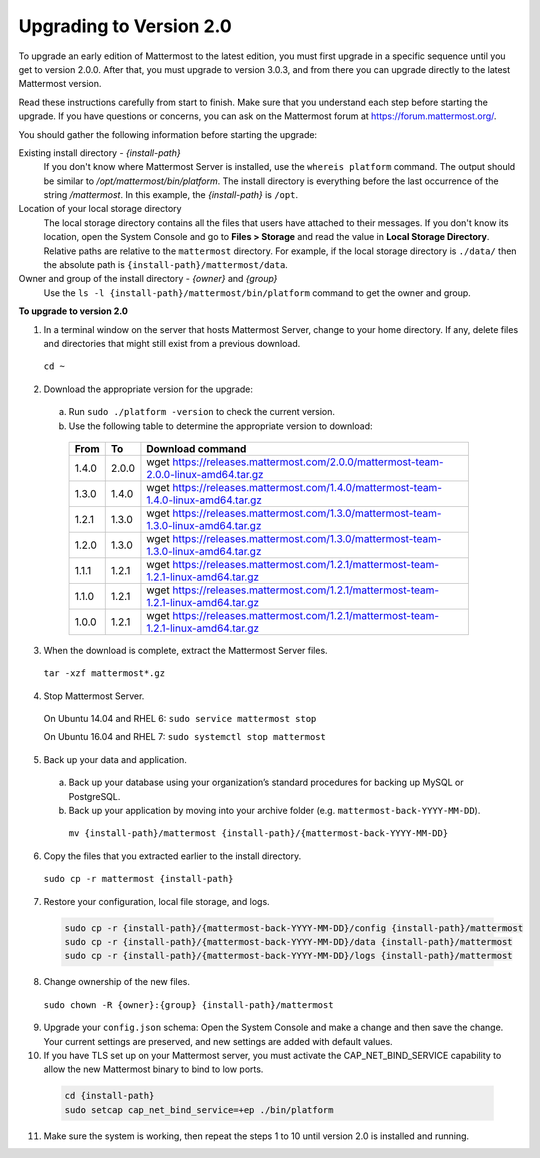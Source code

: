 Upgrading to Version 2.0
========================

To upgrade an early edition of Mattermost to the latest edition, you must first upgrade in a specific sequence until you get to version 2.0.0. After that, you must upgrade to version 3.0.3, and from there you can upgrade directly to the latest Mattermost version.

Read these instructions carefully from start to finish. Make sure that you understand each step before starting the upgrade. If you have questions or concerns, you can ask on the Mattermost forum at https://forum.mattermost.org/.

You should gather the following information before starting the upgrade:

Existing install directory - *{install-path}*
  If you don't know where Mattermost Server is installed, use the ``whereis platform`` command. The output should be similar to */opt/mattermost/bin/platform*. The install directory is everything before the last occurrence of the string */mattermost*. In this example, the *{install-path}* is ``/opt``.
Location of your local storage directory
  The local storage directory contains all the files that users have attached to their messages. If you don't know its location, open the System Console and go to **Files > Storage** and read the value in **Local Storage Directory**. Relative paths are relative to the ``mattermost`` directory. For example, if the local storage directory is ``./data/`` then the absolute path is ``{install-path}/mattermost/data``.
Owner and group of the install directory - *{owner}* and *{group}*
  Use the ``ls -l {install-path}/mattermost/bin/platform`` command to get the owner and group.

**To upgrade to version 2.0**

1. In a terminal window on the server that hosts Mattermost Server, change to your home directory. If any, delete files and directories that might still exist from a previous download.

  ``cd ~``

2. Download the appropriate version for the upgrade:
  a. Run ``sudo ./platform -version`` to check the current version.
  b. Use the following table to determine the appropriate version to download:
    .. csv-table::
      :header: "From", "To", "Download command"
      :widths: auto

      "1.4.0", "2.0.0", "wget https://releases.mattermost.com/2.0.0/mattermost-team-2.0.0-linux-amd64.tar.gz"
      "1.3.0", "1.4.0", "wget https://releases.mattermost.com/1.4.0/mattermost-team-1.4.0-linux-amd64.tar.gz"
      "1.2.1", "1.3.0", "wget https://releases.mattermost.com/1.3.0/mattermost-team-1.3.0-linux-amd64.tar.gz"
      "1.2.0", "1.3.0", "wget https://releases.mattermost.com/1.3.0/mattermost-team-1.3.0-linux-amd64.tar.gz"
      "1.1.1", "1.2.1", "wget https://releases.mattermost.com/1.2.1/mattermost-team-1.2.1-linux-amd64.tar.gz"
      "1.1.0", "1.2.1", "wget https://releases.mattermost.com/1.2.1/mattermost-team-1.2.1-linux-amd64.tar.gz"
      "1.0.0", "1.2.1", "wget https://releases.mattermost.com/1.2.1/mattermost-team-1.2.1-linux-amd64.tar.gz"

3. When the download is complete, extract the Mattermost Server files.

  ``tar -xzf mattermost*.gz``

4. Stop Mattermost Server.

  On Ubuntu 14.04 and RHEL 6: ``sudo service mattermost stop``

  On Ubuntu 16.04 and RHEL 7: ``sudo systemctl stop mattermost``

5. Back up your data and application.
  a. Back up your database using your organization’s standard procedures for backing up MySQL or PostgreSQL.
  b. Back up your application by moving into your archive folder (e.g. ``mattermost-back-YYYY-MM-DD``).

    ``mv {install-path}/mattermost {install-path}/{mattermost-back-YYYY-MM-DD}``

6. Copy the files that you extracted earlier to the install directory.

  ``sudo cp -r mattermost {install-path}``

7. Restore your configuration, local file storage, and logs.

  .. code-block:: text

    sudo cp -r {install-path}/{mattermost-back-YYYY-MM-DD}/config {install-path}/mattermost
    sudo cp -r {install-path}/{mattermost-back-YYYY-MM-DD}/data {install-path}/mattermost
    sudo cp -r {install-path}/{mattermost-back-YYYY-MM-DD}/logs {install-path}/mattermost

8. Change ownership of the new files.

  ``sudo chown -R {owner}:{group} {install-path}/mattermost``

9. Upgrade your ``config.json`` schema: Open the System Console and make a change and then save the change. Your current settings are preserved, and new settings are added with default values.

10. If you have TLS set up on your Mattermost server, you must activate the CAP_NET_BIND_SERVICE capability to allow the new Mattermost binary to bind to low ports.

  .. code-block:: text

    cd {install-path}
    sudo setcap cap_net_bind_service=+ep ./bin/platform

11. Make sure the system is working, then repeat the steps 1 to 10 until version 2.0 is installed and running.
